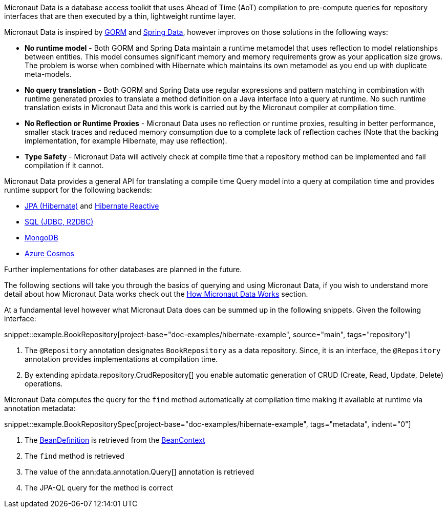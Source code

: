 Micronaut Data is a database access toolkit that uses Ahead of Time (AoT) compilation to pre-compute queries for repository interfaces that are then executed by a thin, lightweight runtime layer.

Micronaut Data is inspired by https://gorm.grails.org[GORM] and https://spring.io/projects/spring-data[Spring Data], however improves on those solutions in the following ways:

* *No runtime model* - Both GORM and Spring Data maintain a runtime metamodel that uses reflection to model relationships between entities. This model consumes significant memory and memory requirements grow as your application size grows. The problem is worse when combined with Hibernate which maintains its own metamodel as you end up with duplicate meta-models.
* *No query translation* - Both GORM and Spring Data use regular expressions and pattern matching in combination with runtime generated proxies to translate a method definition on a Java interface into a query at runtime. No such runtime translation exists in Micronaut Data and this work is carried out by the Micronaut compiler at compilation time.
* *No Reflection or Runtime Proxies* - Micronaut Data uses no reflection or runtime proxies, resulting in better performance, smaller stack traces and reduced memory consumption due to a complete lack of reflection caches (Note that the backing implementation, for example Hibernate, may use reflection).
* *Type Safety* - Micronaut Data will actively check at compile time that a repository method can be implemented and fail compilation if it cannot.

Micronaut Data provides a general API for translating a compile time Query model into a query at compilation time and provides runtime support for the following backends:

* <<hibernate, JPA (Hibernate)>> and <<hibernateReactive, Hibernate Reactive>>
* <<sql, SQL (JDBC, R2DBC)>>
* <<mongo, MongoDB>>
* <<azureCosmos, Azure Cosmos>>

Further implementations for other databases are planned in the future.

The following sections will take you through the basics of querying and using Micronaut Data, if you wish to understand more detail about how Micronaut Data works check out the <<howItWorks, How Micronaut Data Works>> section.

At a fundamental level however what Micronaut Data does can be summed up in the following snippets. Given the following interface:

snippet::example.BookRepository[project-base="doc-examples/hibernate-example", source="main", tags="repository"]

<1> The `@Repository` annotation designates `BookRepository` as a data repository. Since, it is an interface, the `@Repository` annotation provides implementations at compilation time.
<2> By extending api:data.repository.CrudRepository[] you enable automatic generation of CRUD (Create, Read, Update, Delete) operations.

Micronaut Data computes the query for the `find` method automatically at compilation time making it available at runtime via annotation metadata:

snippet::example.BookRepositorySpec[project-base="doc-examples/hibernate-example", tags="metadata", indent="0"]

<1> The https://docs.micronaut.io/latest/api/io/micronaut/inject/BeanDefinition.html[BeanDefinition] is retrieved from the https://docs.micronaut.io/latest/api/io/micronaut/context/BeanContext.html[BeanContext]
<2> The `find` method is retrieved
<3> The value of the ann:data.annotation.Query[] annotation is retrieved
<4> The JPA-QL query for the method is correct
